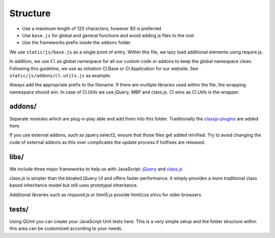 Structure
=========



* Use a maximum length of 120 characters, however 80 is preferred
* Use ``base.js`` for global and general functions and avoid adding js files to the root
* Use the frameworks prefix inside the ``addons`` folder





We use ``static/js/base.js`` as a single point of entry. Within this file, we lazy load additional elements using
require.js.

In addition, we use ``Cl`` as global namespace for all our custom code or addons to keep the global namespace clean.
Following this guideline, we use as initiation Cl.Base or Cl.Application for our website. See
``static/js/addons/cl.utils.js`` as example.

Always add the appropriate prefix to the filename. If there are multiple libraries used within the file, the wrapping
namespace should win. In case of Cl.Utils we use jQuery, MBP and class.js. Cl wins as Cl.Utils is the wrapper.


addons/
-------

Separate modules which are plug-n-play able and add them into this folder. Traditionally the
`classjs-plugins <https://github.com/FinalAngel/classjs-plugins>`_ are added here.

If you use external addons, such as jquery.select2, ensure that those files get added minified. Try to avoid
changing the code of external addons as this over complicates the update process if hotfixes are released.


libs/
-----

We include three major frameworks to help us with JavaScript:
`jQuery <http://jquery.com>`_ and
`class.js <https://github.com/FinalAngel/classjs>`_

class.js is simpler than the bloated jQuery UI and offers faster performance. It simply provides a more traditional
class based inheritance model but still uses prototypal inheritance.

Additional libraries such as respond.js or html5.js provide html/css shivs for older browsers.


tests/
------

Using QUnit you can create your JavaScript Unit tests here. This is a very simple setup and the folder structure
within this area can be customized according to your needs.

